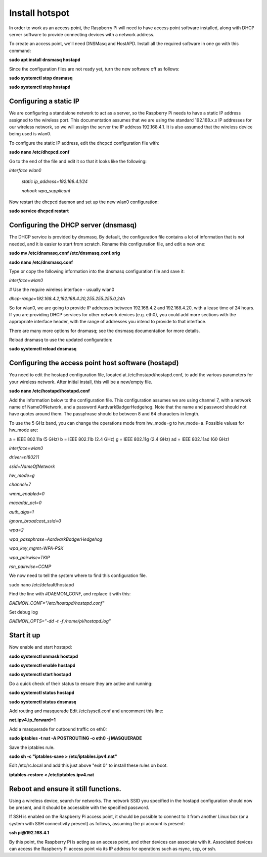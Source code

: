 ===============
Install hotspot
===============

In order to work as an access point, the Raspberry Pi will need to have access point software installed,
along with DHCP server software to provide connecting devices with a network address.

To create an access point, we'll need DNSMasq and HostAPD. Install all the required software in one go
with this command:

**sudo apt install dnsmasq hostapd**

Since the configuration files are not ready yet, turn the new software off as follows:

**sudo systemctl stop dnsmasq**

**sudo systemctl stop hostapd**

Configuring a static IP
-----------------------

We are configuring a standalone network to act as a server, so the Raspberry Pi needs to have a
static IP address assigned to the wireless port. This documentation assumes that we are using the
standard 192.168.x.x IP addresses for our wireless network, so we will assign the server
the IP address 192.168.4.1. It is also assumed that the wireless device being used is wlan0.

To configure the static IP address, edit the dhcpcd configuration file with:

**sudo nano /etc/dhcpcd.conf**

Go to the end of the file and edit it so that it looks like the following:

*interface wlan0*

    *static ip_address=192.168.4.1/24*

    *nohook wpa_supplicant*


Now restart the dhcpcd daemon and set up the new wlan0 configuration:

**sudo service dhcpcd restart**

Configuring the DHCP server (dnsmasq)
-------------------------------------

The DHCP service is provided by dnsmasq. By default, the configuration file contains a lot of
information that is not needed, and it is easier to start from scratch. Rename this configuration file,
and edit a new one:

**sudo mv /etc/dnsmasq.conf /etc/dnsmasq.conf.orig**

**sudo nano /etc/dnsmasq.conf**

Type or copy the following information into the dnsmasq configuration file and save it:

*interface=wlan0*

# Use the require wireless interface - usually wlan0

*dhcp-range=192.168.4.2,192.168.4.20,255.255.255.0,24h*


So for wlan0, we are going to provide IP addresses between 192.168.4.2 and 192.168.4.20, with a lease
time of 24 hours. If you are providing DHCP services for other network devices (e.g. eth0), you could
add more sections with the appropriate interface header, with the range of addresses you intend
to provide to that interface.

There are many more options for dnsmasq; see the dnsmasq documentation for more details.

Reload dnsmasq to use the updated configuration:

**sudo systemctl reload dnsmasq**

Configuring the access point host software (hostapd)
----------------------------------------------------

You need to edit the hostapd configuration file, located at /etc/hostapd/hostapd.conf, to add
the various parameters for your wireless network. After initial install, this will be a new/empty file.

**sudo nano /etc/hostapd/hostapd.conf**

Add the information below to the configuration file. This configuration assumes we are using channel 7,
with a network name of NameOfNetwork, and a password AardvarkBadgerHedgehog. Note that the name and
password should not have quotes around them. The passphrase should be between 8 and 64 characters in length.

To use the 5 GHz band, you can change the operations mode from hw_mode=g to hw_mode=a.
Possible values for hw_mode are:

a = IEEE 802.11a (5 GHz)
b = IEEE 802.11b (2.4 GHz)
g = IEEE 802.11g (2.4 GHz)
ad = IEEE 802.11ad (60 GHz)



*interface=wlan0*

*driver=nl80211*

*ssid=NameOfNetwork*

*hw_mode=g*

*channel=7*

*wmm_enabled=0*

*macaddr_acl=0*

*auth_algs=1*

*ignore_broadcast_ssid=0*

*wpa=2*

*wpa_passphrase=AardvarkBadgerHedgehog*

*wpa_key_mgmt=WPA-PSK*

*wpa_pairwise=TKIP*

*rsn_pairwise=CCMP*

We now need to tell the system where to find this configuration file.

sudo nano /etc/default/hostapd

Find the line with #DAEMON_CONF, and replace it with this:

*DAEMON_CONF="/etc/hostapd/hostapd.conf"*

Set debug log

*DAEMON_OPTS="-dd -t -f /home/pi/hostapd.log"*

Start it up
-----------
Now enable and start hostapd:

**sudo systemctl unmask hostapd**

**sudo systemctl enable hostapd**

**sudo systemctl start hostapd**

Do a quick check of their status to ensure they are active and running:

**sudo systemctl status hostapd**

**sudo systemctl status dnsmasq**

Add routing and masquerade
Edit /etc/sysctl.conf and uncomment this line:

**net.ipv4.ip_forward=1**

Add a masquerade for outbound traffic on eth0:

**sudo iptables -t nat -A  POSTROUTING -o eth0 -j MASQUERADE**

Save the iptables rule.

**sudo sh -c "iptables-save > /etc/iptables.ipv4.nat"**

Edit /etc/rc.local and add this just above "exit 0" to install these rules on boot.

**iptables-restore < /etc/iptables.ipv4.nat**

Reboot and ensure it still functions.
-------------------------------------

Using a wireless device, search for networks. The network SSID you specified in the hostapd configuration
should now be present, and it should be accessible with the specified password.

If SSH is enabled on the Raspberry Pi access point, it should be possible to connect to it from another
Linux box (or a system with SSH connectivity present) as follows, assuming the pi account is present:

**ssh pi@192.168.4.1**

By this point, the Raspberry Pi is acting as an access point, and other devices can associate with it.
Associated devices can access the Raspberry Pi access point via its IP address for operations such as
rsync, scp, or ssh.


